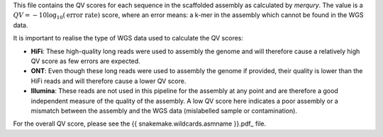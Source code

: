 This file contains the QV scores for each sequence in the scaffolded assembly as
calculated by `merqury`. The value is a
:math:`QV = -10 \log_{10}(\text{error rate})` score, where an error means: a
k-mer in the assembly which cannot be found in the WGS data.

It is important to realise the type of WGS data used to calculate the QV scores:

- **HiFi**: These high-quality long reads were used to assembly the genome and
  will therefore cause a relatively high QV score as few errors are expected.
- **ONT**: Even though these long reads were used to assembly the genome if
  provided, their quality is lower than the HiFi reads and will therefore cause
  a lower QV score.
- **Illumina**: These reads are not used in this pipeline for the assembly at
  any point and are therefore a good independent measure of the quality of the
  assembly. A low QV score here indicates a poor assembly or a mismatch between
  the assembly and the WGS data (mislabelled sample or contamination).

For the overall QV score, please see the {{ snakemake.wildcards.asmname }}.pdf_
file.